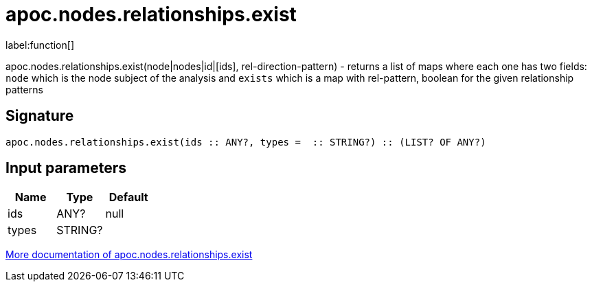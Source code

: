 ////
This file is generated by DocsTest, so don't change it!
////

= apoc.nodes.relationships.exist
:description: This section contains reference documentation for the apoc.nodes.relationships.exist function.

label:function[]

[.emphasis]
apoc.nodes.relationships.exist(node|nodes|id|[ids], rel-direction-pattern) - returns a list of maps where each one has two fields: `node` which is the node subject of the analysis and `exists` which is a map with rel-pattern, boolean for the given relationship patterns

== Signature

[source]
----
apoc.nodes.relationships.exist(ids :: ANY?, types =  :: STRING?) :: (LIST? OF ANY?)
----

== Input parameters
[.procedures, opts=header]
|===
| Name | Type | Default 
|ids|ANY?|null
|types|STRING?|
|===

xref::graph-querying/node-querying.adoc[More documentation of apoc.nodes.relationships.exist,role=more information]

